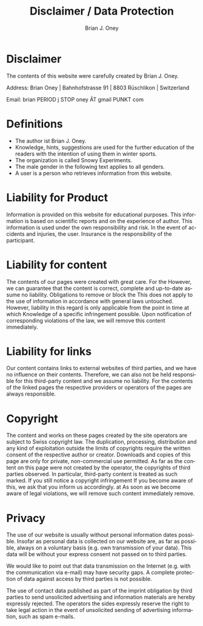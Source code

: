 #+TITLE: Disclaimer / Data Protection
#+AUTHOR: Brian J. Oney
#+LANGUAGE: en

* Disclaimer
The contents of this website were carefully created by Brian J. Oney.

Address: Brian Oney | Bahnhofstrasse 91 | 8803 Rüschlikon | Switzerland

Email: brian PERIOD j STOP oney ÄT gmail PUNKT com

* Definitions
  - The author ist Brian J. Oney.
  - Knowledge, hints, suggestions are used for the further education of the readers with the intention of using them in winter sports.
  - The organization is called Snowy Experiments.
  - The male gender in the following text applies to all genders.
  - A user is a person who retrieves information from this website.
  
* Liability for Product
Information is provided on this website for educational purposes. This
information is based on scientific reports and on the experience of
author. This information is used under the own responsibility and risk. In the
event of accidents and injuries, the user. Insurance is the responsibility of
the participant.

* Liability for content

The contents of our pages were created with great care. For the
However, we can guarantee that the content is correct, complete and up-to-date
assume no liability. Obligations to remove or block the
This does not apply to the use of information in accordance with general laws
untouched. However, liability in this regard is only applicable from the point in time at which
Knowledge of a specific infringement possible. Upon notification of
corresponding violations of the law, we will remove this content immediately.

* Liability for links

Our content contains links to external websites of third parties, and we have
no influence on their contents. Therefore, we can also not be held responsible
for this third-party content and we assume no liability. For the contents of
the linked pages the respective providers or operators of the pages are always
responsible.

* Copyright

The content and works on these pages created by the site operators
are subject to Swiss copyright law. The duplication, processing,
distribution and any kind of exploitation outside the limits of
copyrights require the written consent of the respective author
or creator. Downloads and copies of this page are only for private,
non-commercial use permitted. As far as the content on this page
were not created by the operator, the copyrights of third parties
observed. In particular, third-party content is treated as such
marked. If you still notice a copyright infringement
If you become aware of this, we ask that you inform us accordingly. at
As soon as we become aware of legal violations, we will remove such content immediately
remove.

* Privacy

The use of our website is usually without personal information
dates possible. Insofar as personal data is collected on our website
are, as far as possible, always on a voluntary basis
(e.g. own transmission of your data). This data will be without your
express consent not passed on to third parties.

We would like to point out that data transmission on the Internet (e.g. with
the communication via e-mail) may have security gaps. A complete protection
of data against access by third parties is not possible.

The use of contact data published as part of the imprint obligation
by third parties to send unsolicited advertising and
information materials are hereby expressly rejected. The operators
the sides expressly reserve the right to take legal action in the event of
unsolicited sending of advertising information, such as spam e-mails.
